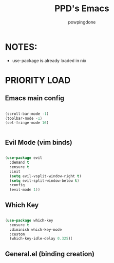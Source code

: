 #+TITLE: PPD's Emacs
#+AUTHOR: powpingdone
#+STARTUP showeverything
#+OPTIONS: toc:2
#+PROPERTY: header-args:emacs-lisp :tangle yes

* NOTES:
+ use-package is already loaded in nix

* PRIORITY LOAD

** Emacs main config

#+begin_src emacs-lisp

  (scroll-bar-mode -1)
  (toolbar-mode -1)
  (set-fringe-mode 16)
  

#+end_src

** Evil Mode (vim binds)

#+begin_src emacs-lisp

  (use-package evil
    :demand t
    :ensure t
    :init
    (setq evil-vsplit-window-right t)
    (setq evil-split-window-below t)
    :config
    (evil-mode 1))

#+end_src

** Which Key

#+begin_src emacs-lisp

    (use-package which-key
      :ensure t
      :diminish which-key-mode
      :custom
      (which-key-idle-delay 0.325))

#+end_src

** General.el (binding creation)

